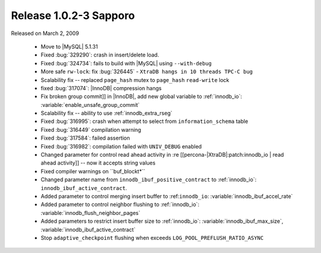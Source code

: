 .. rn:: 1.0.2-3

========================
Release 1.0.2-3 Sapporo 
========================

Released on March 2, 2009

  * Move to |MySQL| 5.1.31

  * Fixed :bug:`329290`: crash in insert/delete load.

  * Fixed :bug:`324734`: fails to build with |MySQL| using ``--with-debug``

  * More safe ``rw-lock``: fix :bug:`326445` - ``XtraDB hangs in 10 threads TPC-C bug``

  * Scalability fix -- replaced ``page_hash`` mutex to ``page_hash`` ``read-write`` lock

  * fixed :bug:`317074`: |InnoDB| compression hangs

  * Fix broken group commit]] in |InnoDB|, add new global variable to :ref:`innodb_io`: :variable:`enable_unsafe_group_commit`

  * Scalability fix -- ability to use :ref:`innodb_extra_rseg` 

  * Fixed :bug:`316995`: crash when attempt to select from ``information_schema`` table

  * Fixed :bug:`316449` compilation warning

  * Fixed :bug:`317584`: failed assertion

  * Fixed :bug:`316982`: compilation failed with ``UNIV_DEBUG`` enabled

  * Changed parameter for control read ahead activity in :re [[percona-|XtraDB|:patch:innodb_io | read ahead activity]] -- now it accepts string values

  * Fixed compiler warnings on ``buf_blockt*\ ``

  * Changed parameter name from ``innodb_ibuf_positive_contract`` to :ref:`innodb_io`: ``innodb_ibuf_active_contract``.

  * Added parameter to control merging insert buffer to :ref:``innodb_io``: :variable:`innodb_ibuf_accel_rate`

  * Added parameter to control neighbor flushing to :ref:`innodb_io`: :variable:`innodb_flush_neighbor_pages`

  * Added parameters to restrict insert buffer size to :ref:`innodb_io`: :variable:`innodb_ibuf_max_size`, :variable:`innodb_ibuf_active_contract`

  * Stop ``adaptive_checkpoint`` flushing when exceeds ``LOG_POOL_PREFLUSH_RATIO_ASYNC``
